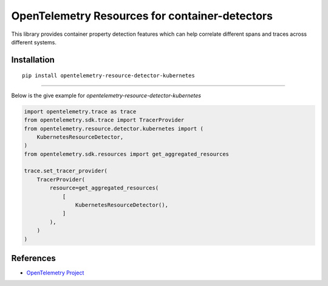 OpenTelemetry Resources for container-detectors
==============================================

|pypi|

.. |pypi| image:: TODO
   :target: TODO


This library provides container property detection features which can help
correlate different spans and traces across different systems.

Installation
------------

::

    pip install opentelemetry-resource-detector-kubernetes

----------------------------

Below is the give example for `opentelemetry-resource-detector-kubernetes`

.. code-block:: python

    import opentelemetry.trace as trace
    from opentelemetry.sdk.trace import TracerProvider
    from opentelemetry.resource.detector.kubernetes import (
        KubernetesResourceDetector,
    )
    from opentelemetry.sdk.resources import get_aggregated_resources

    trace.set_tracer_provider(
        TracerProvider(
            resource=get_aggregated_resources(
                [
                    KubernetesResourceDetector(),
                ]
            ),
        )
    )


References
----------

* `OpenTelemetry Project <https://opentelemetry.io/>`_
